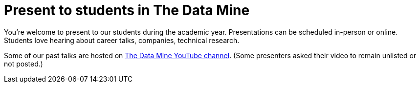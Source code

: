 = Present to students in The Data Mine 

You're welcome to present to our students during the academic year. Presentations can be scheduled in-person or online. Students love hearing about career talks, companies, technical research. 

Some of our past talks are hosted on link:https://www.youtube.com/channel/UCgQepmHkoEFts8yByPWrcuQ[The Data Mine YouTube channel]. (Some presenters asked their video to remain unlisted or not posted.)